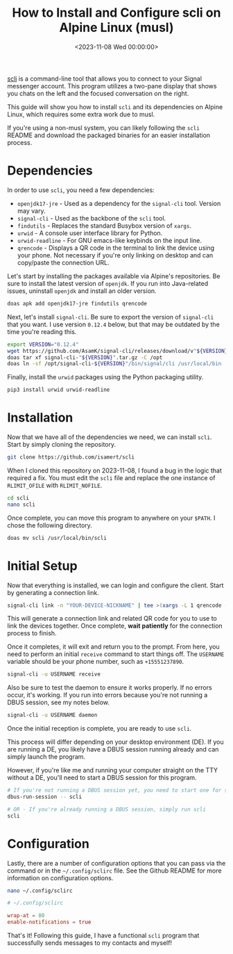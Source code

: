 #+date: <2023-11-08 Wed 00:00:00>
#+title: How to Install and Configure scli on Alpine Linux (musl)
#+description: Step-by-step guide to install and set up scli, a Signal messenger client, on Alpine Linux using musl, including dependency installation and initial configuration.
#+slug: scli
#+filetags: :signal:alpine:cli:

[[https://github.com/isamert/scli][scli]] is a command-line tool that
allows you to connect to your Signal messenger account. This program
utilizes a two-pane display that shows you chats on the left and the
focused conversation on the right.

This guide will show you how to install =scli= and its dependencies on
Alpine Linux, which requires some extra work due to musl.

If you're using a non-musl system, you can likely following the =scli=
README and download the packaged binaries for an easier installation
process.

* Dependencies

In order to use =scli=, you need a few dependencies:

- =openjdk17-jre= - Used as a dependency for the =signal-cli= tool.
  Version may vary.
- =signal-cli= - Used as the backbone of the =scli= tool.
- =findutils= - Replaces the standard Busybox version of =xargs=.
- =urwid= - A console user interface library for Python.
- =urwid-readline= - For GNU emacs-like keybinds on the input line.
- =qrencode= - Displays a QR code in the terminal to link the device
  using your phone. Not necessary if you're only linking on desktop and
  can copy/paste the connection URL.

Let's start by installing the packages available via Alpine's
repositories. Be sure to install the latest version of =openjdk=. If you
run into Java-related issues, uninstall =openjdk= and install an older
version.

#+begin_src sh
doas apk add openjdk17-jre findutils qrencode
#+end_src

Next, let's install =signal-cli=. Be sure to export the version of
=signal-cli= that you want. I use version =0.12.4= below, but that may
be outdated by the time you're reading this.

#+begin_src sh
export VERSION="0.12.4"
wget https://github.com/AsamK/signal-cli/releases/download/v"${VERSION}"/signal-cli-"${VERSION}".tar.gz
doas tar xf signal-cli-"${VERSION}".tar.gz -C /opt
doas ln -sf /opt/signal-cli-${VERSION}"/bin/signal/cli /usr/local/bin
#+end_src

Finally, install the =urwid= packages using the Python packaging
utility.

#+begin_src sh
pip3 install urwid urwid-readline
#+end_src

* Installation

Now that we have all of the dependencies we need, we can install =scli=.
Start by simply cloning the repository.

#+begin_src sh
git clone https://github.com/isamert/scli
#+end_src

When I cloned this repository on 2023-11-08, I found a bug in the logic
that required a fix. You must edit the =scli= file and replace the one
instance of =RLIMIT_OFILE= with =RLIMIT_NOFILE=.

#+begin_src sh
cd scli
nano scli
#+end_src

Once complete, you can move this program to anywhere on your =$PATH=. I
chose the following directory.

#+begin_src sh
doas mv scli /usr/local/bin/scli
#+end_src

* Initial Setup

Now that everything is installed, we can login and configure the client.
Start by generating a connection link.

#+begin_src sh
signal-cli link -n "YOUR-DEVICE-NICKNAME" | tee >(xargs -L 1 qrencode -t utf8)
#+end_src

This will generate a connection link and related QR code for you to use
to link the devices together. Once complete, *wait patiently* for the
connection process to finish.

Once it completes, it will exit and return you to the prompt. From here,
you need to perform an initial =receive= command to start things off.
The =USERNAME= variable should be your phone number, such as
=+15551237890=.

#+begin_src sh
signal-cli -u USERNAME receive
#+end_src

Also be sure to test the daemon to ensure it works properly. If no
errors occur, it's working. If you run into errors because you're not
running a DBUS session, see my notes below.

#+begin_src sh
signal-cli -u USERNAME daemon
#+end_src

Once the initial reception is complete, you are ready to use =scli=.

This process will differ depending on your desktop environment (DE). If
you are running a DE, you likely have a DBUS session running already and
can simply launch the program.

However, if you're like me and running your computer straight on the TTY
without a DE, you'll need to start a DBUS session for this program.

#+begin_src sh
# If you're not running a DBUS session yet, you need to start one for scli
dbus-run-session -- scli

# OR - If you're already running a DBUS session, simply run scli
scli
#+end_src

* Configuration

Lastly, there are a number of configuration options that you can pass
via the command or in the =~/.config/sclirc= file. See the Github README
for more information on configuration options.

#+begin_src sh
nano ~/.config/sclirc
#+end_src

#+begin_src conf
# ~/.config/sclirc

wrap-at = 80
enable-notifications = true
#+end_src

That's it! Following this guide, I have a functional =scli= program that
successfully sends messages to my contacts and myself!
